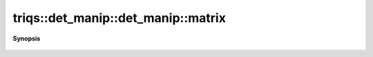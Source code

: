 ..
   Generated automatically by cpp2rst

.. highlight:: c
.. role:: red
.. role:: green
.. role:: param
.. role:: cppbrief


.. _det_manip_matrix:

triqs::det_manip::det_manip::matrix
===================================


**Synopsis**

 .. rst-class:: cppsynopsis

    1. | :cppbrief:`Rebuild the matrix. Warning : this is slow, since it create a new matrix and re-evaluate the function.`
       | det_manip::matrix_type :red:`matrix` () const